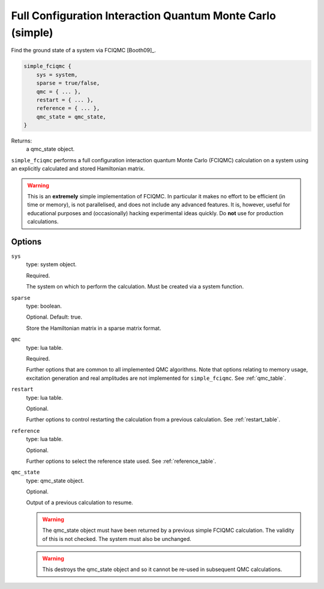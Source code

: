 .. _simple_fciqmc:

Full Configuration Interaction Quantum Monte Carlo (simple)
===========================================================

Find the ground state of a system via FCIQMC [Booth09]_.

.. code-block:: lua

    simple_fciqmc {
        sys = system,
        sparse = true/false,
        qmc = { ... },
        restart = { ... },
        reference = { ... },
        qmc_state = qmc_state,
    }

Returns:
    a qmc_state object.

``simple_fciqmc`` performs a full configuration interaction quantum Monte Carlo (FCIQMC)
calculation on a system using an explicitly calculated and stored Hamiltonian matrix.

.. warning::

    This is an **extremely** simple implementation of FCIQMC.  In particular it makes no
    effort to be efficient (in time or memory), is not parallelised, and does not include
    any advanced features.  It is, however, useful for educational purposes and
    (occasionally) hacking experimental ideas quickly.  Do **not** use for production
    calculations.

Options
-------

``sys``
    type: system object.

    Required.

    The system on which to perform the calculation.  Must be created via a system
    function.
``sparse``
    type: boolean.

    Optional.  Default: true.

    Store the Hamiltonian matrix in a sparse matrix format.
``qmc``
    type: lua table.

    Required.

    Further options that are common to all implemented QMC algorithms.  Note that 
    options relating to memory usage, excitation generation and real amplitudes are not
    implemented for ``simple_fciqmc``.  See :ref:`qmc_table`.
``restart``
    type: lua table.

    Optional.

    Further options to control restarting the calculation from a previous calculation.
    See :ref:`restart_table`.
``reference``
    type: lua table.

    Optional.

    Further options to select the reference state used.  See :ref:`reference_table`.
``qmc_state``
    type: qmc_state object.

    Optional.

    Output of a previous calculation to resume.

    .. warning::

        The qmc_state object must have been returned by a previous simple FCIQMC calculation.
        The validity of this is not checked.  The system must also be unchanged.

    .. warning::

        This destroys the qmc_state object and so it cannot be re-used in subsequent
        QMC calculations.

